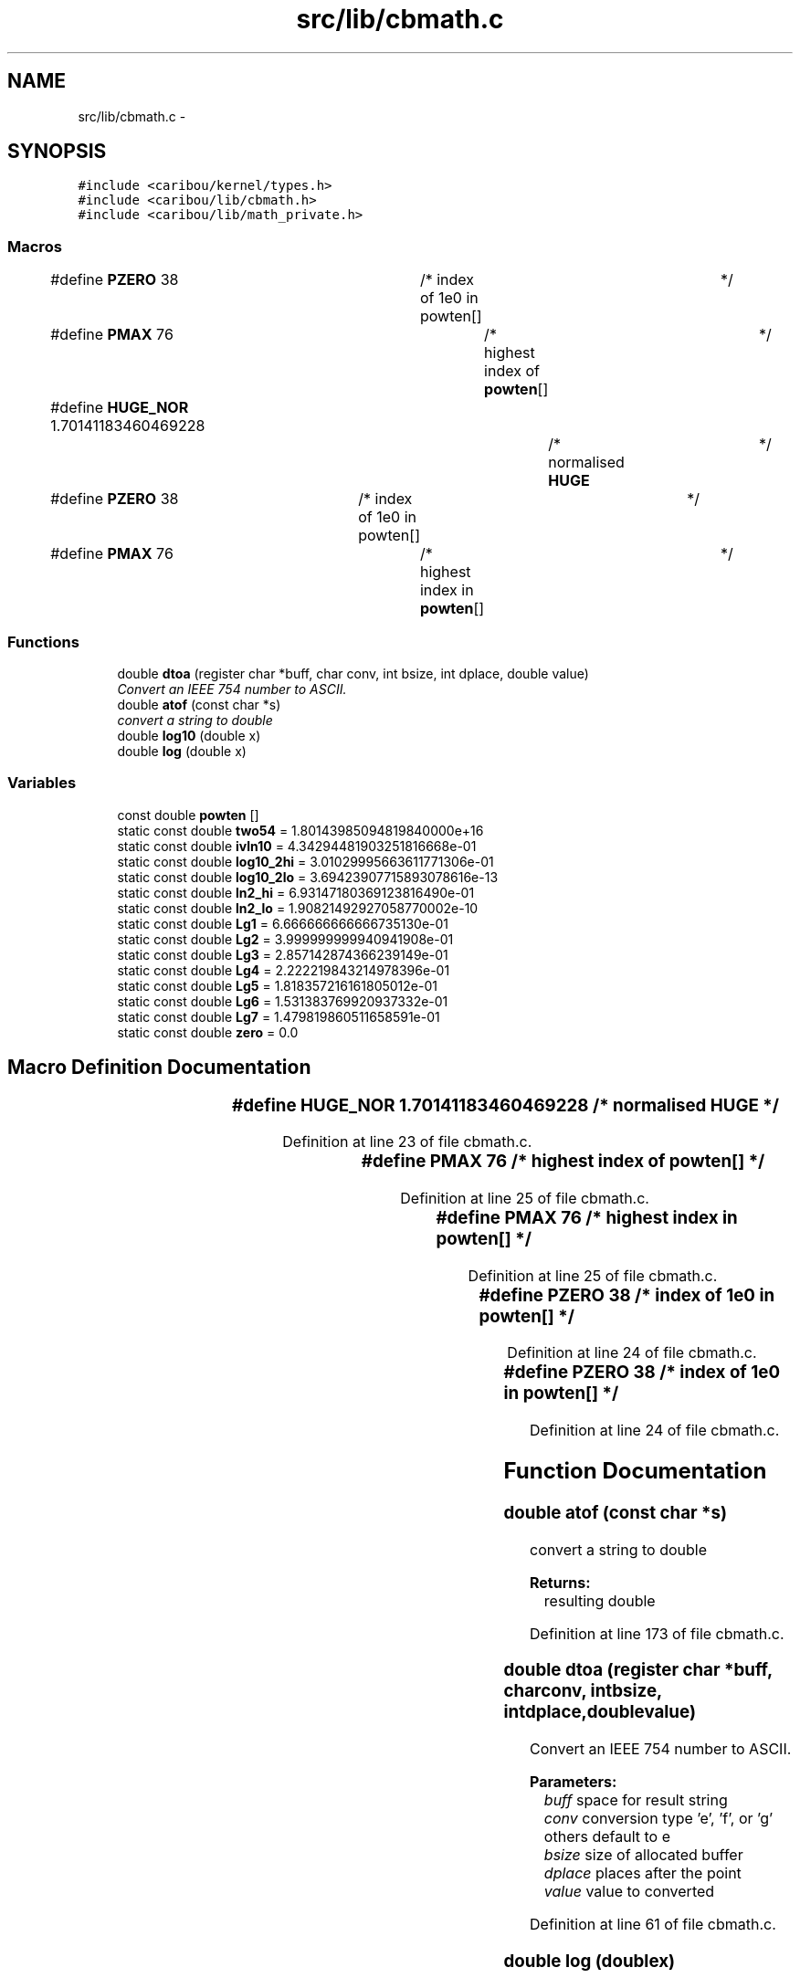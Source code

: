 .TH "src/lib/cbmath.c" 3 "Sat Jul 19 2014" "Version 0.9" "CARIBOU RTOS" \" -*- nroff -*-
.ad l
.nh
.SH NAME
src/lib/cbmath.c \- 
.SH SYNOPSIS
.br
.PP
\fC#include <caribou/kernel/types\&.h>\fP
.br
\fC#include <caribou/lib/cbmath\&.h>\fP
.br
\fC#include <caribou/lib/math_private\&.h>\fP
.br

.SS "Macros"

.in +1c
.ti -1c
.RI "#define \fBPZERO\fP   38			/* index of 1e0 in powten[]	*/"
.br
.ti -1c
.RI "#define \fBPMAX\fP   76				/* highest index of \fBpowten\fP[]	*/"
.br
.ti -1c
.RI "#define \fBHUGE_NOR\fP   1\&.70141183460469228		/* normalised \fBHUGE\fP	*/"
.br
.ti -1c
.RI "#define \fBPZERO\fP   38		/* index of 1e0 in powten[]	*/"
.br
.ti -1c
.RI "#define \fBPMAX\fP   76			/* highest index in \fBpowten\fP[]	*/"
.br
.in -1c
.SS "Functions"

.in +1c
.ti -1c
.RI "double \fBdtoa\fP (register char *buff, char conv, int bsize, int dplace, double value)"
.br
.RI "\fIConvert an IEEE 754 number to ASCII\&. \fP"
.ti -1c
.RI "double \fBatof\fP (const char *s)"
.br
.RI "\fIconvert a string to double \fP"
.ti -1c
.RI "double \fBlog10\fP (double x)"
.br
.ti -1c
.RI "double \fBlog\fP (double x)"
.br
.in -1c
.SS "Variables"

.in +1c
.ti -1c
.RI "const double \fBpowten\fP []"
.br
.ti -1c
.RI "static const double \fBtwo54\fP = 1\&.80143985094819840000e+16"
.br
.ti -1c
.RI "static const double \fBivln10\fP = 4\&.34294481903251816668e-01"
.br
.ti -1c
.RI "static const double \fBlog10_2hi\fP = 3\&.01029995663611771306e-01"
.br
.ti -1c
.RI "static const double \fBlog10_2lo\fP = 3\&.69423907715893078616e-13"
.br
.ti -1c
.RI "static const double \fBln2_hi\fP = 6\&.93147180369123816490e-01"
.br
.ti -1c
.RI "static const double \fBln2_lo\fP = 1\&.90821492927058770002e-10"
.br
.ti -1c
.RI "static const double \fBLg1\fP = 6\&.666666666666735130e-01"
.br
.ti -1c
.RI "static const double \fBLg2\fP = 3\&.999999999940941908e-01"
.br
.ti -1c
.RI "static const double \fBLg3\fP = 2\&.857142874366239149e-01"
.br
.ti -1c
.RI "static const double \fBLg4\fP = 2\&.222219843214978396e-01"
.br
.ti -1c
.RI "static const double \fBLg5\fP = 1\&.818357216161805012e-01"
.br
.ti -1c
.RI "static const double \fBLg6\fP = 1\&.531383769920937332e-01"
.br
.ti -1c
.RI "static const double \fBLg7\fP = 1\&.479819860511658591e-01"
.br
.ti -1c
.RI "static const double \fBzero\fP = 0\&.0"
.br
.in -1c
.SH "Macro Definition Documentation"
.PP 
.SS "#define HUGE_NOR   1\&.70141183460469228		/* normalised \fBHUGE\fP	*/"

.PP
Definition at line 23 of file cbmath\&.c\&.
.SS "#define PMAX   76				/* highest index of \fBpowten\fP[]	*/"

.PP
Definition at line 25 of file cbmath\&.c\&.
.SS "#define PMAX   76			/* highest index in \fBpowten\fP[]	*/"

.PP
Definition at line 25 of file cbmath\&.c\&.
.SS "#define PZERO   38			/* index of 1e0 in powten[]	*/"

.PP
Definition at line 24 of file cbmath\&.c\&.
.SS "#define PZERO   38		/* index of 1e0 in powten[]	*/"

.PP
Definition at line 24 of file cbmath\&.c\&.
.SH "Function Documentation"
.PP 
.SS "double atof (const char *s)"

.PP
convert a string to double 
.PP
\fBReturns:\fP
.RS 4
resulting double 
.RE
.PP

.PP
Definition at line 173 of file cbmath\&.c\&.
.SS "double dtoa (register char *buff, charconv, intbsize, intdplace, doublevalue)"

.PP
Convert an IEEE 754 number to ASCII\&. 
.PP
\fBParameters:\fP
.RS 4
\fIbuff\fP space for result string 
.br
\fIconv\fP conversion type 'e', 'f', or 'g' others default to e 
.br
\fIbsize\fP size of allocated buffer 
.br
\fIdplace\fP places after the point 
.br
\fIvalue\fP value to converted 
.RE
.PP

.PP
Definition at line 61 of file cbmath\&.c\&.
.SS "double log (doublex)"

.PP
Definition at line 347 of file cbmath\&.c\&.
.SS "double log10 (doublex)"

.PP
Definition at line 269 of file cbmath\&.c\&.
.SH "Variable Documentation"
.PP 
.SS "const double ivln10 = 4\&.34294481903251816668e-01\fC [static]\fP"

.PP
Definition at line 39 of file cbmath\&.c\&.
.SS "const double Lg1 = 6\&.666666666666735130e-01\fC [static]\fP"

.PP
Definition at line 44 of file cbmath\&.c\&.
.SS "const double Lg2 = 3\&.999999999940941908e-01\fC [static]\fP"

.PP
Definition at line 45 of file cbmath\&.c\&.
.SS "const double Lg3 = 2\&.857142874366239149e-01\fC [static]\fP"

.PP
Definition at line 46 of file cbmath\&.c\&.
.SS "const double Lg4 = 2\&.222219843214978396e-01\fC [static]\fP"

.PP
Definition at line 47 of file cbmath\&.c\&.
.SS "const double Lg5 = 1\&.818357216161805012e-01\fC [static]\fP"

.PP
Definition at line 48 of file cbmath\&.c\&.
.SS "const double Lg6 = 1\&.531383769920937332e-01\fC [static]\fP"

.PP
Definition at line 49 of file cbmath\&.c\&.
.SS "const double Lg7 = 1\&.479819860511658591e-01\fC [static]\fP"

.PP
Definition at line 50 of file cbmath\&.c\&.
.SS "const double ln2_hi = 6\&.93147180369123816490e-01\fC [static]\fP"

.PP
Definition at line 42 of file cbmath\&.c\&.
.SS "const double ln2_lo = 1\&.90821492927058770002e-10\fC [static]\fP"

.PP
Definition at line 43 of file cbmath\&.c\&.
.SS "const double log10_2hi = 3\&.01029995663611771306e-01\fC [static]\fP"

.PP
Definition at line 40 of file cbmath\&.c\&.
.SS "const double log10_2lo = 3\&.69423907715893078616e-13\fC [static]\fP"

.PP
Definition at line 41 of file cbmath\&.c\&.
.SS "const double powten[]"
\fBInitial value:\fP
.PP
.nf
= {
    1e-38, 1e-37, 1e-36, 1e-35, 1e-34, 1e-33,
    1e-32, 1e-31, 1e-30, 1e-29, 1e-28, 1e-27, 1e-26, 1e-25, 1e-24,
    1e-23, 1e-22, 1e-21, 1e-20, 1e-19, 1e-18, 1e-17, 1e-16, 1e-15,
    1e-14, 1e-13, 1e-12, 1e-11, 1e-10, 1e-9, 1e-8, 1e-7, 1e-6, 1e-5,
    1e-4, 1e-3, 1e-2, 1e-1, 1e0, 1e1, 1e2, 1e3, 1e4, 1e5, 1e6, 1e7,
    1e8, 1e9, 1e10, 1e11, 1e12, 1e13, 1e14, 1e15, 1e16, 1e17, 1e18,
    1e19, 1e20, 1e21, 1e22, 1e23, 1e24, 1e25, 1e26, 1e27, 1e28, 1e29,
    1e30, 1e31, 1e32, 1e33, 1e34, 1e35, 1e36, 1e37, 1e38
}
.fi
.PP
Definition at line 27 of file cbmath\&.c\&.
.SS "const double two54 = 1\&.80143985094819840000e+16\fC [static]\fP"

.PP
Definition at line 38 of file cbmath\&.c\&.
.SS "const double zero = 0\&.0\fC [static]\fP"

.PP
Definition at line 51 of file cbmath\&.c\&.
.SH "Author"
.PP 
Generated automatically by Doxygen for CARIBOU RTOS from the source code\&.
